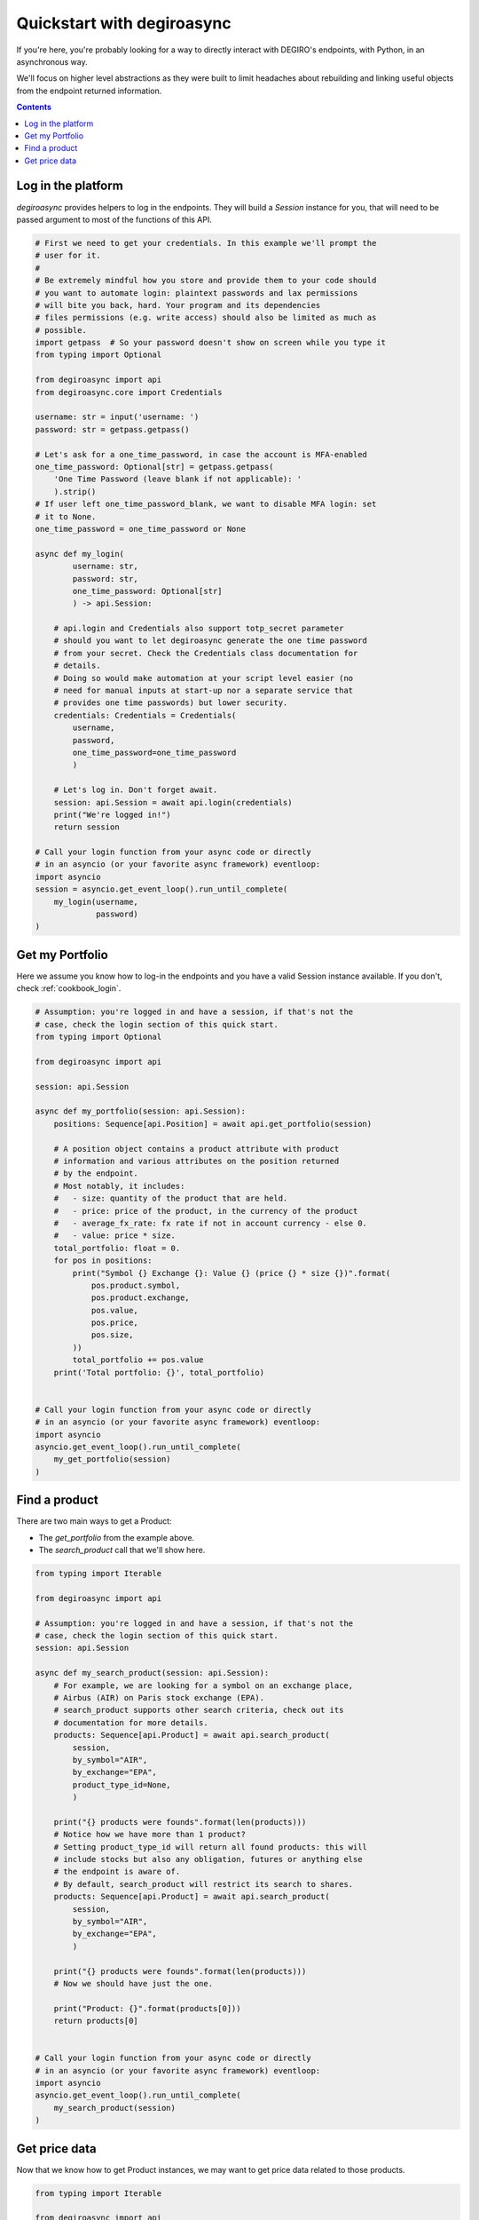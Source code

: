 .. _cookbook_quickstart:

Quickstart with degiroasync
===========================

If you're here, you're probably looking for a way to directly interact
with DEGIRO's endpoints, with Python, in an asynchronous way.

We'll focus on higher level abstractions as they were built to limit
headaches about rebuilding and linking useful objects from the endpoint
returned information.


.. contents::
    :depth: 2


.. _cookbook_login:

Log in the platform
+++++++++++++++++++

`degiroasync` provides helpers to log in the endpoints. They will build a
`Session` instance for you, that will need to be passed argument to most of
the functions of this API.


.. code-block:: python

    # First we need to get your credentials. In this example we'll prompt the
    # user for it.
    #
    # Be extremely mindful how you store and provide them to your code should
    # you want to automate login: plaintext passwords and lax permissions
    # will bite you back, hard. Your program and its dependencies
    # files permissions (e.g. write access) should also be limited as much as
    # possible.
    import getpass  # So your password doesn't show on screen while you type it
    from typing import Optional

    from degiroasync import api
    from degiroasync.core import Credentials

    username: str = input('username: ')
    password: str = getpass.getpass()

    # Let's ask for a one_time_password, in case the account is MFA-enabled
    one_time_password: Optional[str] = getpass.getpass(
        'One Time Password (leave blank if not applicable): '
        ).strip()
    # If user left one_time_password_blank, we want to disable MFA login: set
    # it to None.
    one_time_password = one_time_password or None

    async def my_login(
            username: str,
            password: str,
            one_time_password: Optional[str]
            ) -> api.Session:

        # api.login and Credentials also support totp_secret parameter
        # should you want to let degiroasync generate the one time password
        # from your secret. Check the Credentials class documentation for
        # details.
        # Doing so would make automation at your script level easier (no
        # need for manual inputs at start-up nor a separate service that
        # provides one time passwords) but lower security.
        credentials: Credentials = Credentials(
            username,
            password,
            one_time_password=one_time_password
            )

        # Let's log in. Don't forget await.
        session: api.Session = await api.login(credentials)
        print("We're logged in!")
        return session

    # Call your login function from your async code or directly
    # in an asyncio (or your favorite async framework) eventloop:
    import asyncio
    session = asyncio.get_event_loop().run_until_complete(
        my_login(username,
                 password)
    )


Get my Portfolio
++++++++++++++++

Here we assume you know how to log-in the endpoints and you have a valid Session
instance available. If you don't, check :ref:`cookbook_login`.

.. code-block:: python

    # Assumption: you're logged in and have a session, if that's not the
    # case, check the login section of this quick start.
    from typing import Optional

    from degiroasync import api

    session: api.Session

    async def my_portfolio(session: api.Session):
        positions: Sequence[api.Position] = await api.get_portfolio(session)

        # A position object contains a product attribute with product
        # information and various attributes on the position returned
        # by the endpoint.
        # Most notably, it includes:
        #   - size: quantity of the product that are held.
        #   - price: price of the product, in the currency of the product
        #   - average_fx_rate: fx rate if not in account currency - else 0.
        #   - value: price * size.
        total_portfolio: float = 0.
        for pos in positions:
            print("Symbol {} Exchange {}: Value {} (price {} * size {})".format(
                pos.product.symbol,
                pos.product.exchange,
                pos.value,
                pos.price,
                pos.size,
            ))
            total_portfolio += pos.value
        print('Total portfolio: {}', total_portfolio)


    # Call your login function from your async code or directly
    # in an asyncio (or your favorite async framework) eventloop:
    import asyncio
    asyncio.get_event_loop().run_until_complete(
        my_get_portfolio(session)
    )


Find a product
++++++++++++++

There are two main ways to get a Product:

- The `get_portfolio` from the example above.
- The `search_product` call that we'll show here.


.. code-block:: python

    from typing import Iterable

    from degiroasync import api

    # Assumption: you're logged in and have a session, if that's not the
    # case, check the login section of this quick start.
    session: api.Session

    async def my_search_product(session: api.Session):
        # For example, we are looking for a symbol on an exchange place,
        # Airbus (AIR) on Paris stock exchange (EPA).
        # search_product supports other search criteria, check out its 
        # documentation for more details.
        products: Sequence[api.Product] = await api.search_product(
            session,
            by_symbol="AIR",
            by_exchange="EPA",
            product_type_id=None,
            )

        print("{} products were founds".format(len(products)))
        # Notice how we have more than 1 product?
        # Setting product_type_id will return all found products: this will
        # include stocks but also any obligation, futures or anything else
        # the endpoint is aware of.
        # By default, search_product will restrict its search to shares.
        products: Sequence[api.Product] = await api.search_product(
            session,
            by_symbol="AIR",
            by_exchange="EPA",
            )

        print("{} products were founds".format(len(products)))
        # Now we should have just the one.

        print("Product: {}".format(products[0]))
        return products[0]


    # Call your login function from your async code or directly
    # in an asyncio (or your favorite async framework) eventloop:
    import asyncio
    asyncio.get_event_loop().run_until_complete(
        my_search_product(session)
    )


Get price data
++++++++++++++

Now that we know how to get Product instances, we may want to get price data
related to those products.

.. code-block:: python

    from typing import Iterable

    from degiroasync import api

    # Assumption: you're logged in and have a session, if that's not the
    # case, check the login section of this quick start.
    session: api.Session

    async def my_price_analysis(session: api.Session):
        # For example, we are looking for a symbol on an exchange place,
        # Airbus (AIR) on Paris stock exchange (EPA).
        # search_product supports other search criteria, check out its 
        # documentation for more details.
        products: Sequence[api.Product] = await api.search_product(
            session,
            by_symbol="AIR",
            by_exchange="EPA",
            )

        print("{} products were founds".format(len(products)))
        assert len(products) == 1, "We shouldn't have more than one here."
        product = products[0]

        # Let's get today price data
        # The endpoint expects request to be framed in terms of resolution
        # and period - how old data do we request, rather than a timeframe.
        # Also note that there is no guarantee data will be available and
        # returned at the resolution requested for the requested period.
        # For example requesting PT1M (1 minute) resolution for P50YEAR
        # (50 years) resolution will not return the requested result but
        # whatever best quality is available.
        # Only trust the date and price fields of the PriceSeriesTime
        priceseries = await api.get_price_data(
            session,
            product=product,
            resolution=PRICE.RESOLUTION.PT1M,
            period=PRICE.PERIOD.P1DAY
        )

        print('Returned resolution: {}'.format(priceseries.resolution))
        # priceseries.date is in ISO format '2022-01-20T09:00:00'

        # Now we could feed the pricesseries.date and priceseries.price in
        # a pandas dataframe. In this example we'll just do an average.
        average = sum(priceseries.price) / len(priceseries.price)
        print('Since {}, price average for {} has been: {}'.format(
                priceseries.times,
                product.symbol,
                average,
        ))


    # Call your login function from your async code or directly
    # in an asyncio (or your favorite async framework) eventloop:
    import asyncio
    asyncio.get_event_loop().run_until_complete(
        my_search_product(session)
    )

